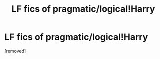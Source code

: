 #+TITLE: LF fics of pragmatic/logical!Harry

* LF fics of pragmatic/logical!Harry
:PROPERTIES:
:Author: _beau_soir
:Score: 1
:DateUnix: 1537885382.0
:DateShort: 2018-Sep-25
:FlairText: Request
:END:
[removed]

